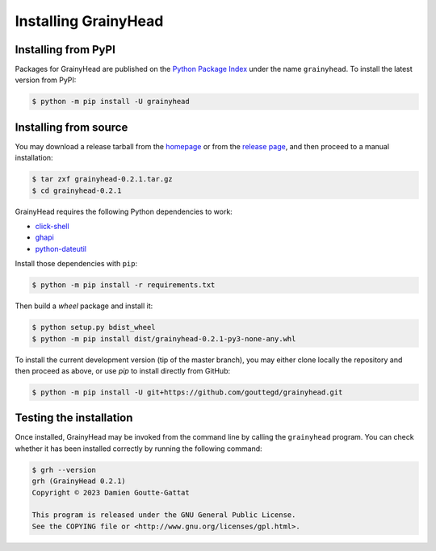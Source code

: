 *********************
Installing GrainyHead
*********************

Installing from PyPI
====================

Packages for GrainyHead are published on the `Python Package Index`_ under the
name ``grainyhead``. To install the latest version from PyPI:

.. _Python Package Index: https://pypi.org/project/grainyhead/

.. code-block:: console

   $ python -m pip install -U grainyhead


Installing from source
======================

You may download a release tarball from the `homepage`_ or from the
`release page`_, and then proceed to a manual installation:

.. _homepage: https://incenp.org/dvlpt/grainyhead.html
.. _release page: https://github.com/gouttegd/grainyhead/releases

.. code-block:: console

   $ tar zxf grainyhead-0.2.1.tar.gz
   $ cd grainyhead-0.2.1

GrainyHead requires the following Python dependencies to work:

* `click-shell <https://github.com/clarkperkins/click-shell>`_
* `ghapi <https://ghapi.fast.ai/>`_
* `python-dateutil <https://github.com/dateutil/dateutil>`_

Install those dependencies with ``pip``:

.. code-block:: console

   $ python -m pip install -r requirements.txt

Then build a *wheel* package and install it:

.. code-block:: console

   $ python setup.py bdist_wheel
   $ python -m pip install dist/grainyhead-0.2.1-py3-none-any.whl

To install the current development version (tip of the master branch), you may
either clone locally the repository and then proceed as above, or use *pip* to
install directly from GitHub:

.. code-block:: console

   $ python -m pip install -U git+https://github.com/gouttegd/grainyhead.git


Testing the installation
========================

Once installed, GrainyHead may be invoked from the command line by calling the
``grainyhead`` program. You can check whether it has been installed correctly by
running the following command:

.. code-block:: console

   $ grh --version
   grh (GrainyHead 0.2.1)
   Copyright © 2023 Damien Goutte-Gattat

   This program is released under the GNU General Public License.
   See the COPYING file or <http://www.gnu.org/licenses/gpl.html>.
